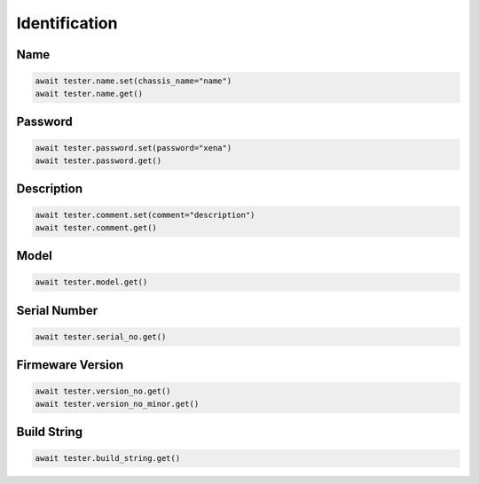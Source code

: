 Identification
=========================

Name
----------

.. code-block:: python

    await tester.name.set(chassis_name="name")
    await tester.name.get()

Password
----------

.. code-block:: python

    await tester.password.set(password="xena")
    await tester.password.get()

Description
-----------

.. code-block:: python

    await tester.comment.set(comment="description")
    await tester.comment.get()

Model
-----------

.. code-block:: python

    await tester.model.get()

Serial Number
-------------

.. code-block:: python

    await tester.serial_no.get()

Firmeware Version
-----------------

.. code-block:: python

    await tester.version_no.get()
    await tester.version_no_minor.get()

Build String
------------

.. code-block:: python
    
    await tester.build_string.get()